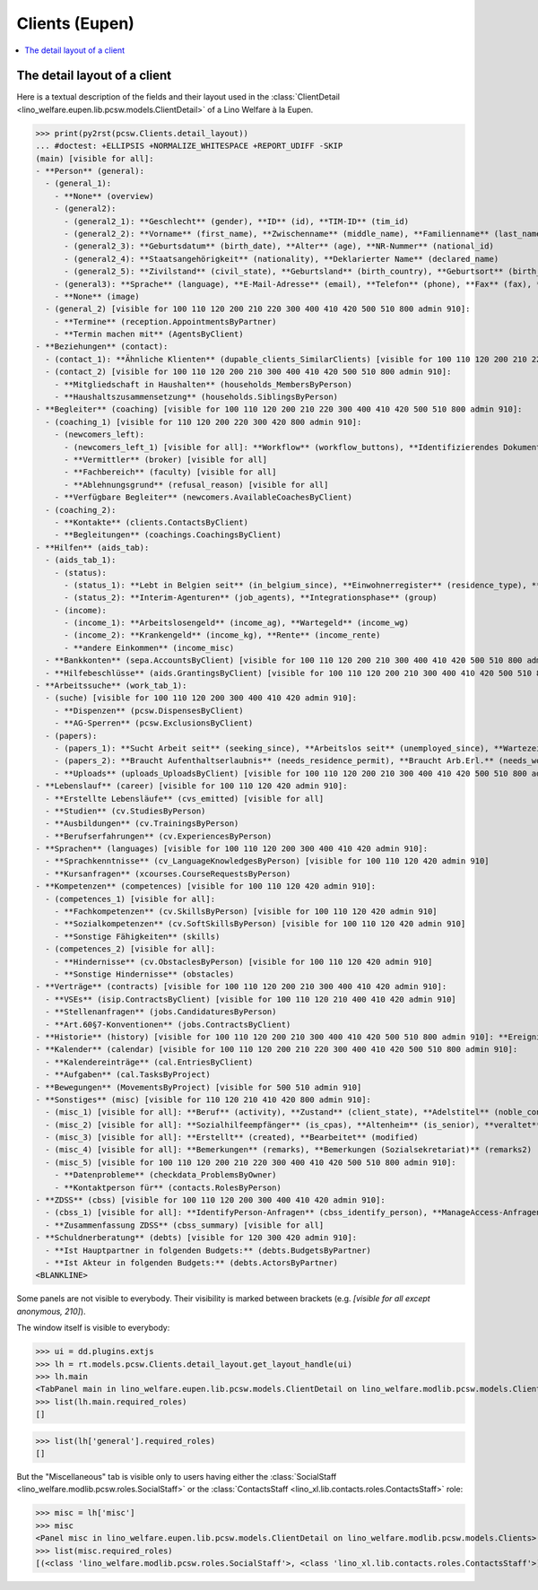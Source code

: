 .. doctest docs/specs/clients_eupen.rst
.. _welfare.specs.clients.eupen:

===============
Clients (Eupen)
===============

..  doctest init:
    >>> import lino
    >>> lino.startup('lino_book.projects.gerd.settings.doctests')
    >>> from lino.api.doctest import *

.. contents::
   :depth: 2
   :local:



The detail layout of a client
=============================

Here is a textual description of the fields and their layout used in
the :class:`ClientDetail
<lino_welfare.eupen.lib.pcsw.models.ClientDetail>` of a
Lino Welfare à la Eupen.

>>> print(py2rst(pcsw.Clients.detail_layout))
... #doctest: +ELLIPSIS +NORMALIZE_WHITESPACE +REPORT_UDIFF -SKIP
(main) [visible for all]:
- **Person** (general):
  - (general_1):
    - **None** (overview)
    - (general2):
      - (general2_1): **Geschlecht** (gender), **ID** (id), **TIM-ID** (tim_id)
      - (general2_2): **Vorname** (first_name), **Zwischenname** (middle_name), **Familienname** (last_name)
      - (general2_3): **Geburtsdatum** (birth_date), **Alter** (age), **NR-Nummer** (national_id)
      - (general2_4): **Staatsangehörigkeit** (nationality), **Deklarierter Name** (declared_name)
      - (general2_5): **Zivilstand** (civil_state), **Geburtsland** (birth_country), **Geburtsort** (birth_place)
    - (general3): **Sprache** (language), **E-Mail-Adresse** (email), **Telefon** (phone), **Fax** (fax), **GSM** (gsm)
    - **None** (image)
  - (general_2) [visible for 100 110 120 200 210 220 300 400 410 420 500 510 800 admin 910]:
    - **Termine** (reception.AppointmentsByPartner)
    - **Termin machen mit** (AgentsByClient)
- **Beziehungen** (contact):
  - (contact_1): **Ähnliche Klienten** (dupable_clients_SimilarClients) [visible for 100 110 120 200 210 220 300 400 410 420 500 510 800 admin 910], **Beziehungen** (humanlinks_LinksByHuman) [visible for 100 110 120 200 210 300 400 410 420 500 510 800 admin 910], **ZDSS** (cbss_relations)
  - (contact_2) [visible for 100 110 120 200 210 300 400 410 420 500 510 800 admin 910]:
    - **Mitgliedschaft in Haushalten** (households_MembersByPerson)
    - **Haushaltszusammensetzung** (households.SiblingsByPerson)
- **Begleiter** (coaching) [visible for 100 110 120 200 210 220 300 400 410 420 500 510 800 admin 910]:
  - (coaching_1) [visible for 110 120 200 220 300 420 800 admin 910]:
    - (newcomers_left):
      - (newcomers_left_1) [visible for all]: **Workflow** (workflow_buttons), **Identifizierendes Dokument** (id_document)
      - **Vermittler** (broker) [visible for all]
      - **Fachbereich** (faculty) [visible for all]
      - **Ablehnungsgrund** (refusal_reason) [visible for all]
    - **Verfügbare Begleiter** (newcomers.AvailableCoachesByClient)
  - (coaching_2):
    - **Kontakte** (clients.ContactsByClient)
    - **Begleitungen** (coachings.CoachingsByClient)
- **Hilfen** (aids_tab):
  - (aids_tab_1):
    - (status):
      - (status_1): **Lebt in Belgien seit** (in_belgium_since), **Einwohnerregister** (residence_type), **Gesdos-Nr** (gesdos_id)
      - (status_2): **Interim-Agenturen** (job_agents), **Integrationsphase** (group)
    - (income):
      - (income_1): **Arbeitslosengeld** (income_ag), **Wartegeld** (income_wg)
      - (income_2): **Krankengeld** (income_kg), **Rente** (income_rente)
      - **andere Einkommen** (income_misc)
  - **Bankkonten** (sepa.AccountsByClient) [visible for 100 110 120 200 210 300 400 410 420 500 510 800 admin 910]
  - **Hilfebeschlüsse** (aids.GrantingsByClient) [visible for 100 110 120 200 210 300 400 410 420 500 510 800 admin 910]
- **Arbeitssuche** (work_tab_1):
  - (suche) [visible for 100 110 120 200 300 400 410 420 admin 910]:
    - **Dispenzen** (pcsw.DispensesByClient)
    - **AG-Sperren** (pcsw.ExclusionsByClient)
  - (papers):
    - (papers_1): **Sucht Arbeit seit** (seeking_since), **Arbeitslos seit** (unemployed_since), **Wartezeit bis** (work_permit_suspended_until)
    - (papers_2): **Braucht Aufenthaltserlaubnis** (needs_residence_permit), **Braucht Arb.Erl.** (needs_work_permit)
    - **Uploads** (uploads_UploadsByClient) [visible for 100 110 120 200 210 300 400 410 420 500 510 800 admin 910]
- **Lebenslauf** (career) [visible for 100 110 120 420 admin 910]:
  - **Erstellte Lebensläufe** (cvs_emitted) [visible for all]
  - **Studien** (cv.StudiesByPerson)
  - **Ausbildungen** (cv.TrainingsByPerson)
  - **Berufserfahrungen** (cv.ExperiencesByPerson)
- **Sprachen** (languages) [visible for 100 110 120 200 300 400 410 420 admin 910]:
  - **Sprachkenntnisse** (cv_LanguageKnowledgesByPerson) [visible for 100 110 120 420 admin 910]
  - **Kursanfragen** (xcourses.CourseRequestsByPerson)
- **Kompetenzen** (competences) [visible for 100 110 120 420 admin 910]:
  - (competences_1) [visible for all]:
    - **Fachkompetenzen** (cv.SkillsByPerson) [visible for 100 110 120 420 admin 910]
    - **Sozialkompetenzen** (cv.SoftSkillsByPerson) [visible for 100 110 120 420 admin 910]
    - **Sonstige Fähigkeiten** (skills)
  - (competences_2) [visible for all]:
    - **Hindernisse** (cv.ObstaclesByPerson) [visible for 100 110 120 420 admin 910]
    - **Sonstige Hindernisse** (obstacles)
- **Verträge** (contracts) [visible for 100 110 120 200 210 300 400 410 420 admin 910]:
  - **VSEs** (isip.ContractsByClient) [visible for 100 110 120 210 400 410 420 admin 910]
  - **Stellenanfragen** (jobs.CandidaturesByPerson)
  - **Art.60§7-Konventionen** (jobs.ContractsByClient)
- **Historie** (history) [visible for 100 110 120 200 210 300 400 410 420 500 510 800 admin 910]: **Ereignisse/Notizen** (notes_NotesByProject), **Bestehende Auszüge** (excerpts_ExcerptsByProject)
- **Kalender** (calendar) [visible for 100 110 120 200 210 220 300 400 410 420 500 510 800 admin 910]:
  - **Kalendereinträge** (cal.EntriesByClient)
  - **Aufgaben** (cal.TasksByProject)
- **Bewegungen** (MovementsByProject) [visible for 500 510 admin 910]
- **Sonstiges** (misc) [visible for 110 120 210 410 420 800 admin 910]:
  - (misc_1) [visible for all]: **Beruf** (activity), **Zustand** (client_state), **Adelstitel** (noble_condition), **Nicht verfügbar bis** (unavailable_until), **Grund** (unavailable_why)
  - (misc_2) [visible for all]: **Sozialhilfeempfänger** (is_cpas), **Altenheim** (is_senior), **veraltet** (is_obsolete)
  - (misc_3) [visible for all]: **Erstellt** (created), **Bearbeitet** (modified)
  - (misc_4) [visible for all]: **Bemerkungen** (remarks), **Bemerkungen (Sozialsekretariat)** (remarks2)
  - (misc_5) [visible for 100 110 120 200 210 220 300 400 410 420 500 510 800 admin 910]:
    - **Datenprobleme** (checkdata_ProblemsByOwner)
    - **Kontaktperson für** (contacts.RolesByPerson)
- **ZDSS** (cbss) [visible for 100 110 120 200 300 400 410 420 admin 910]:
  - (cbss_1) [visible for all]: **IdentifyPerson-Anfragen** (cbss_identify_person), **ManageAccess-Anfragen** (cbss_manage_access), **Tx25-Anfragen** (cbss_retrieve_ti_groups)
  - **Zusammenfassung ZDSS** (cbss_summary) [visible for all]
- **Schuldnerberatung** (debts) [visible for 120 300 420 admin 910]:
  - **Ist Hauptpartner in folgenden Budgets:** (debts.BudgetsByPartner)
  - **Ist Akteur in folgenden Budgets:** (debts.ActorsByPartner)
<BLANKLINE>


Some panels are not visible to everybody. Their visibility is marked
between brackets (e.g. `[visible for all except anonymous, 210]`).

The window itself is visible to everybody:

>>> ui = dd.plugins.extjs
>>> lh = rt.models.pcsw.Clients.detail_layout.get_layout_handle(ui)
>>> lh.main
<TabPanel main in lino_welfare.eupen.lib.pcsw.models.ClientDetail on lino_welfare.modlib.pcsw.models.Clients>
>>> list(lh.main.required_roles)
[]

>>> list(lh['general'].required_roles)
[]

But the "Miscellaneous" tab is visible only to users having either the
:class:`SocialStaff <lino_welfare.modlib.pcsw.roles.SocialStaff>` or
the :class:`ContactsStaff <lino_xl.lib.contacts.roles.ContactsStaff>`
role:

>>> misc = lh['misc']
>>> misc
<Panel misc in lino_welfare.eupen.lib.pcsw.models.ClientDetail on lino_welfare.modlib.pcsw.models.Clients>
>>> list(misc.required_roles)
[(<class 'lino_welfare.modlib.pcsw.roles.SocialStaff'>, <class 'lino_xl.lib.contacts.roles.ContactsStaff'>)]



